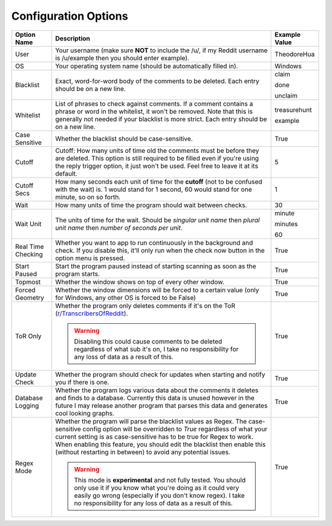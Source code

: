 Configuration Options
=======================

.. list-table::
   :header-rows: 1

   * - Option Name
     - Description
     - Example Value
   * - User
     - Your username (make sure **NOT** to include the /u/, if my Reddit username is /u/example then you should enter example).
     - TheodoreHua
   * - OS
     - Your operating system name (should be automatically filled in).
     - Windows
   * - Blacklist
     - Exact, word-for-word body of the comments to be deleted. Each entry should be on a new line.
     - claim

       done

       unclaim
   * - Whitelist
     - List of phrases to check against comments. If a comment contains a phrase or word in the whitelist, it won't
       be removed. Note that this is generally not needed if your blacklist is more strict. Each entry should be on a
       new line.
     - treasurehunt

       example
   * - Case Sensitive
     - Whether the blacklist should be case-sensitive.
     - True
   * - Cutoff
     - Cutoff: How many units of time old the comments must be before they are deleted. This option is still required to
       be filled even if you're using the reply trigger option, it just won't be used. Feel free to leave it at its
       default.
     - 5
   * - Cutoff Secs
     - How many seconds each unit of time for the **cutoff** (not to be confused with the wait) is.
       1 would stand for 1 second, 60 would stand for one minute, so on so forth.
     - 1
   * - Wait
     - How many units of time the program should wait between checks.
     - 30
   * - Wait Unit
     - The units of time for the wait. Should be `singular unit name` then `plural unit name` then `number of seconds
       per unit`.
     - minute

       minutes

       60
   * - Real Time Checking
     - Whether you want to app to run continuously in the background and check. If you disable this, it'll only run
       when the check now button in the option menu is pressed.
     - True
   * - Start Paused
     - Start the program paused instead of starting scanning as soon as the program starts.
     - True
   * - Topmost
     - Whether the window shows on top of every other window.
     - True
   * - Forced Geometry
     - Whether the window dimensions will be forced to a certain value (only for Windows, any other OS is forced to be False)
     - True
   * - ToR Only
     - Whether the program only deletes comments if it's on the ToR
       (`r/TranscribersOfReddit <https://www.reddit.com/r/TranscribersOfReddit>`__).

       .. warning:: Disabling this could cause comments to be deleted regardless of what sub it's on, I take no
                    responsibility for any loss of data as a result of this.

     - True
   * - Update Check
     - Whether the program should check for updates when starting and notify you if there is one.
     - True
   * - Database Logging
     - Whether the program logs various data about the comments it deletes and finds to a database. Currently this
       data is unused however in the future I may release another program that parses this data and generates cool
       looking graphs.
     - True
   * - Regex Mode
     - Whether the program will parse the blacklist values as Regex. The case-sensitive config option will be overridden
       to `True` regardless of what your current setting is as case-sensitive has to be true for Regex to work. When
       enabling this feature, you should edit the blacklist then enable this (without restarting in between) to avoid
       any potential issues.

       .. warning:: This mode is **experimental** and not fully tested. You should only use it if you know what you're
                    doing as it could very easily go wrong (especially if you don't know regex).
                    I take no responsibility for any loss of data as a result of this.
     - True
